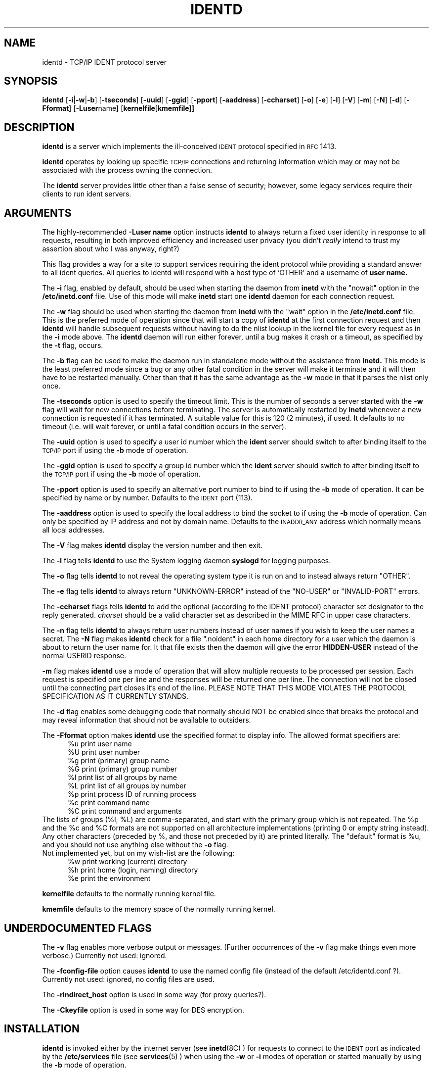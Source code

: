 .\"	$NetBSD: identd.8,v 1.15 2003/03/15 19:15:58 wiz Exp $
.\"
.\" @(#)identd.8 1.9 92/02/11 Lysator
.\" Copyright (c) 1992 Peter Eriksson, Lysator, Linkoping University.
.\" This software has been released into the public domain.
.\"
.TH IDENTD 8 "27 May 1992"
.SH NAME
identd \- TCP/IP IDENT protocol server
.SH SYNOPSIS
.B identd
.RB [ \-i | \-w | \-b ]
.RB [ \-t\*[Lt]seconds\*[Gt] ]
.RB [ \-u\*[Lt]uid\*[Gt] ]
.RB [ \-g\*[Lt]gid\*[Gt] ]
.RB [ \-p\*[Lt]port\*[Gt] ]
.RB [ \-a\*[Lt]address\*[Gt] ]
.RB [ \-c\*[Lt]charset\*[Gt] ]
.\".RB [ \-C [ \*[Lt]keyfile\*[Gt] ]]
.RB [ \-o ]
.RB [ \-e ]
.RB [ \-l ]
.RB [ \-V ]
.RB [ \-m ]
.RB [ \-N ]
.RB [ \-d ]
.RB [ \-F\*[Lt]format\*[Gt] ]
.RB [ \-L\*[Lt]user name\*[Gt] ]
.RB [ "kernelfile" [ "kmemfile" ] ]
.SH DESCRIPTION
.IX "identd daemon" "" \fLidentd\fP daemon"
.B identd
is a server which implements the ill-conceived
.SM IDENT
protocol specified in
.SM RFC\s0 1413.
.PP
.B identd
operates by looking up specific
.SM TCP/IP
connections and returning information which may or may not be
associated with the process owning the connection.
.PP
The
.B identd
server provides little other than a false sense of security; however,
some legacy services require their clients to run ident servers.
.SH ARGUMENTS
The highly-recommended
.B \-L\*[Lt]user name\*[Gt]
option instructs
.B identd
to always return a fixed user identity in response to all requests,
resulting in both improved efficiency and increased user privacy (you didn't
.I really
intend to trust my assertion about who I was anyway, right?)
.PP
This flag provides a way for a site to support services requiring the ident
protocol while providing a standard answer to all ident queries.
All queries to identd will respond with a host type
of `OTHER' and a username of
.B \*[Lt]user name\*[Gt].
.PP
The
.B \-i
flag, enabled by default, should be used when starting the daemon from
.B inetd
with the "nowait" option in the
.B /etc/inetd.conf
file.
Use of this mode will make
.B inetd
start one
.B identd
daemon for each connection request.
.PP
The
.B \-w
flag should be used when starting the daemon from
.B inetd
with the "wait" option in the
.B /etc/inetd.conf
file.
This is the preferred mode of operation since that will start a copy of
.B identd
at the first connection request and then
.B identd
will handle subsequent requests without having to do the
nlist lookup in the kernel file for every request as in the
.B \-i
mode above.
The
.B identd
daemon will run either forever, until a bug
makes it crash or a timeout, as specified by the
.B \-t
flag, occurs.
.PP
The
.B \-b
flag can be used to make the daemon run in standalone
mode without the assistance from
.BR inetd.
This mode is the least preferred mode since
a bug or any other fatal condition in the server will make it terminate
and it will then have to be restarted manually.
Other than that it has the same advantage as the
.B \-w
mode in that it parses the nlist only once.
.PP
The
.B \-t\*[Lt]seconds\*[Gt]
option is used to specify the timeout limit.
This is the number of seconds a server started with the
.B \-w
flag will wait for new connections before terminating.
The server is automatically restarted by
.B inetd
whenever a new connection is requested if it has terminated.
A suitable value for this is 120 (2 minutes), if used.
It defaults to no timeout (i.e. will wait forever, or until a
fatal condition occurs in the server).
.PP
The
.B \-u\*[Lt]uid\*[Gt]
option is used to specify a user id number which the
.BR ident
server should switch to after binding itself to the
.SM TCP/IP
port if using the
.B \-b
mode of operation.
.PP
The
.B \-g\*[Lt]gid\*[Gt]
option is used to specify a group id number which the
.BR ident
server should switch to after binding itself to the
.SM TCP/IP
port if using the
.B \-b
mode of operation.
.PP
The
.B \-p\*[Lt]port\*[Gt]
option is used to specify an alternative port number
to bind to if using the
.B \-b
mode of operation.
It can be specified by name or by number.
Defaults to the
.SM IDENT
port (113).
.PP
The
.B \-a\*[Lt]address\*[Gt]
option is used to specify the local address to bind
the socket to if using the
.B \-b
mode of operation.
Can only be specified by IP address and not by domain name.
Defaults to the
.SM INADDR_ANY
address which normally means all local addresses.
.PP
The
.B \-V
flag makes
.B identd
display the version number and then exit.
.PP
The
.B \-l
flag tells
.B identd
to use the System logging daemon
.B syslogd
for logging purposes.
.PP
The
.B \-o
flag tells
.B identd
to not reveal the operating system type it is run on and to instead
always return "OTHER".
.PP
The
.B \-e
flag tells
.B identd
to always return "UNKNOWN-ERROR" instead of the "NO-USER" or
"INVALID-PORT" errors.
.PP
The
.B \-c\*[Lt]charset\*[Gt]
flags tells
.B identd
to add the optional (according to the IDENT protocol) character set
designator to the reply generated.
.I charset
should be a valid character set as described in the MIME RFC in upper
case characters.
.\".PP
.\"The
.\".BR \-C [ \*[Lt]keyfile\*[Gt] ]
.\"option tells
.\".B identd
.\"to return encrypted tokens instead of user names.
.\"The local and remote IP
.\"addresses and TCP port numbers, the local user's uid number, a timestamp,
.\"a random number, and a checksum, are all encrypted using DES
.\"with a secret key derived from the first line of the
.\".I keyfile
.\"(using
.\".BR des_string_to_key (3)).
.\"The encrypted binary information is then encoded in a base64 string
.\"(32 characters in length) and enclosed in square brackets to produce
.\"a token that is transmitted to the remote client.
.\"The encrypted token can later be decrypted by
.\".BR idecrypt (8).
.\"There may not be a space between the
.\".B \-C
.\"and the name of the
.\".IR keyfile .
.\"If the
.\".I keyfile
.\"is not specified, it defaults to
.\".BR /etc/identd.key .
.PP
The
.B \-n
flag tells
.B identd
to always return user numbers instead of user names if you wish to
keep the user names a secret.
The
.B \-N
flag makes
.B identd
check for a file ".noident" in each home directory for a user which the
daemon is about to return the user name for.
It that file exists then the daemon will give the error
.B HIDDEN-USER
instead of the normal USERID response.
.PP
.B \-m
flag makes
.B identd
use a mode of operation that will allow multiple requests to be
processed per session.
Each request is specified one per line and
the responses will be returned one per line.
The connection will not be closed until the connecting
part closes it's end of the line.
PLEASE NOTE THAT THIS MODE VIOLATES THE PROTOCOL SPECIFICATION AS
IT CURRENTLY STANDS.
.PP
The
.B \-d
flag enables some debugging code that normally should NOT
be enabled since that breaks the protocol and may reveal information
that should not be available to outsiders.
.PP
The
.B \-F\*[Lt]format\*[Gt]
option makes
.B identd
use the specified format to display info.
The allowed format specifiers are:
.in +.5i
.nf
%u   print user name
%U   print user number
%g   print (primary) group name
%G   print (primary) group number
%l   print list of all groups by name
%L   print list of all groups by number
%p   print process ID of running process
%c   print command name
%C   print command and arguments
.in -.5i
.fi
The lists of groups (%l, %L) are comma-separated, and start with the primary
group which is not repeated.
The %p and the %c and %C formats are not supported on all architecture
implementations (printing 0 or empty string instead).
.br
Any other characters (preceded by %, and those not preceded by it)
are printed literally.
The "default" format is %u, and you should not use
anything else without the
.B \-o
flag.
.br
Not implemented yet, but on my wish-list are the following:
.in +.5i
.nf
%w   print working (current) directory
%h   print home (login, naming) directory
%e   print the environment
.in -.5i
.fi
.PP
.B kernelfile
defaults to the normally running kernel file.
.PP
.B kmemfile
defaults to the memory space of the normally running kernel.
.SH UNDERDOCUMENTED FLAGS
The
.B \-v
flag enables more verbose output or messages.
(Further occurrences of the
.B -v
flag make things even more verbose.)
Currently not used: ignored.
.PP
The
.B \-f\*[Lt]config-file\*[Gt]
option causes
.B identd
to use the named config file (instead of the default /etc/identd.conf ?).
Currently not used: ignored, no config files are used.
.PP
The
.B \-r\*[Lt]indirect_host\*[Gt]
option is used in some way (for proxy queries?).
.PP
The
.B \-C\*[Lt]keyfile\*[Gt]
option is used in some way for DES encryption.
.SH INSTALLATION
.B identd
is invoked either by the internet server (see
.BR inetd (8C)
) for requests to connect to the
.SM IDENT
port as indicated by the
.B /etc/services
file (see
.BR services (5)
) when using the
.B \-w
or
.B \-i
modes of operation or started manually by using the
.B \-b
mode of operation.
.SH EXAMPLES
Assuming the server is located in
.B /usr/libexec/identd
one can put either:
.PP
ident stream tcp wait sys /usr/libexec/identd identd -w -t120
.PP
or:
.PP
ident stream tcp nowait sys /usr/libexec/identd identd -i
.PP
into the
.B /etc/inetd.conf
file.
User "sys" should have enough rights to READ the kernel
but NOT to write to it.
.PP
To start it using the
.B \-b
mode of operation one can put a line like this into the
.B /etc/rc.local
file:
.PP
/usr/libexec/identd -b -u2 -g2
.PP
This will make it run in the background as user 2, group 2
(user "sys", group "kmem" on SunOS 4.1.1).
.SH NOTES
There should be no need to ever use this;
if you think you need this, you really need protocols
which do strong host and/or user authentication such as ssh and IPsec
in conjunction with audit trails.
.Pp
The username (or UID) returned ought to be the login name.
However it (probably, for most architecture implementations)
is the "real user ID" as stored with the process;
there is no provision for returning the "effective user ID".
Thus the UID returned may be different from the login name for
setuid programs (or those running as root) which done a
.BR setuid (2)
call and their children.
For example, it may (should?) be wrong for an incoming
.B ftpd
; and we are probably interested in the running shell, not the
.B telnetd
for an incoming telnet session.
(But of course
.B identd
returns info for outgoing connections, not incoming ones.)
.PP
The group or list of groups returned (with the
.B \-F
option) are as looked up in the
.B /etc/passwd
and
.B /etc/group
files, based on the UID returned.
Thus these may not relate well to the group(s) of the running
process for setuid or setgid programs or their children.
.PP
The command names returned with formats %c and %C may be different,
use one or the other or both.
.SH FILES
.TP
.B /etc/identd.conf
This file is as yet un-used, but will eventually contain configuration
options for
.B identd
.TP
.B /etc/identd.key
If compiled with
.I \-ldes
this file can be used to specify a secret key for encrypting replies.
.SH SECURITY CONSIDERATIONS
May leak information generally considered "private" unless the
.B \-e
flag or
.\"either the
.B \-L
.\"or
.\".B \-C
flags are used.
.PP
The protocol is unprotected and is vulnerable to man-in-the-middle
attacks.
.SH "SEE ALSO"
.BR inetd.conf (5)
.SH BUGS
The
.B \-e
and
.B \-L
flags should be enabled by default.
.PP
The whole concept of this service is a bug; cryptographic
authentication should be integrated into services which think they
need this.
.PP
The handling of fatal errors could be better.

